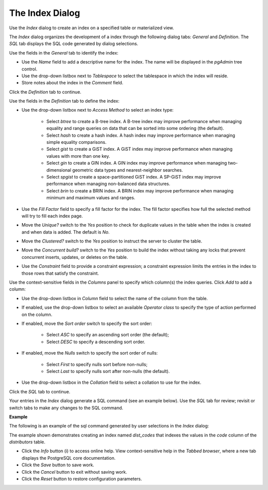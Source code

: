 .. _index_dialog:

****************
The Index Dialog
****************
 
Use the *Index* dialog to create an index on a specified table or materialized view.

The *Index* dialog organizes the development of a index through the following dialog tabs: *General* and *Definition*. The *SQL* tab displays the SQL code generated by dialog selections. 

.. image:: images/index_general.png

Use the fields in the *General* tab to identify the index:

* Use the *Name* field to add a descriptive name for the index. The name will be displayed in the *pgAdmin* tree control.
* Use the drop-down listbox next to *Tablespace* to select the tablespace in which the index will reside. 
* Store notes about the index in the *Comment* field.

Click the *Definition* tab to continue.

.. image:: images/index_definition.png

Use the fields in the *Definition* tab to define the index:  

* Use the drop-down listbox next to *Access Method* to select an index type:

    * Select *btree* to create a B-tree index.  A B-tree index may improve performance when managing equality and range queries on data that can be sorted into some ordering (the default).
    * Select *hash* to create a hash index.  A hash index may improve performance when managing simple equality comparisons.
    * Select *gist* to create a GiST index.  A GiST index may improve performance when managing values with more than one key.
    * Select *gin* to create a GIN index.  A GIN index may improve performance when managing two-dimensional geometric data types and nearest-neighbor searches.
    * Select *spgist* to create a space-partitioned GiST index. A SP-GiST index may improve performance when managing non-balanced data structures.
    * Select *brin* to create a BRIN index.  A BRIN index may improve performance when managing minimum and maximum values and ranges.
   
* Use the *Fill Factor* field to specify a fill factor for the index. The fill factor specifies how full the selected method will try to fill each index page.
* Move the *Unique?* switch to the *Yes* position to check for duplicate values in the table when the index is created and when data is added. The default is *No*.
* Move the *Clustered?* switch to the *Yes* position to instruct the server to cluster the table.
* Move the *Concurrent build?* switch to the *Yes* position to build the index without taking any locks that prevent concurrent inserts, updates, or deletes on the table.
* Use the *Constraint* field to provide a constraint expression; a constraint expression limits the entries in the index to those rows that satisfy the constraint.

Use the context-sensitive fields in the *Columns* panel to specify which column(s) the index queries. Click *Add* to add a column:

* Use the drop-down listbox in *Column* field to select the name of the column from the table.
* If enabled, use the drop-down listbox to select an available *Operator class* to specify the type of action performed on the column.
* If enabled, move the *Sort order* switch to specify the sort order:

    * Select *ASC* to specify an ascending sort order (the default);
    * Select *DESC* to specify a descending sort order.
   
* If enabled, move the *Nulls* switch to specify the sort order of nulls:

    * Select *First* to specify nulls sort before non-nulls;
    * Select *Last* to specify nulls sort after non-nulls (the default).
   
* Use the drop-down listbox in the *Collation* field to select a collation to use for the index.

Click the *SQL* tab to continue.

Your entries in the *Index* dialog generate a SQL command (see an example below). Use the *SQL* tab for review; revisit or switch tabs to make any changes to the SQL command. 

**Example**

The following is an example of the sql command generated by user selections in the *Index* dialog: 

.. image:: images/index_sql.png

The example shown demonstrates creating an index named *dist_codes* that indexes the values in the *code* column of the *distributors* table.
 
* Click the *Info* button (i) to access online help. View context-sensitive help in the *Tabbed browser*, where a new tab displays the PostgreSQL core documentation.
* Click the *Save* button to save work.
* Click the *Cancel* button to exit without saving work.
* Click the *Reset* button to restore configuration parameters.


